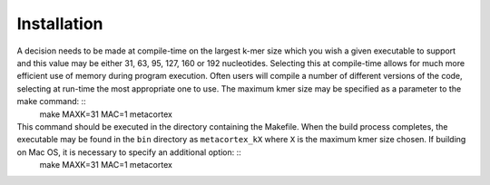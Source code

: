 Installation
==============

A decision needs to be made at compile-time on the largest k-mer size which you wish a given executable to support and this value may be either 31, 63, 95, 127, 160 or 192 nucleotides. Selecting this at compile-time allows for much more efficient use of memory during program execution. Often users will compile a number of different versions of the code, selecting at run-time the most appropriate one to use. The maximum kmer size may be specified as a parameter to the make command: ::
	make MAXK=31 MAC=1 metacortex

This command should be executed in the directory containing the Makefile. When the build process completes, the executable may be found in the ``bin`` directory as ``metacortex_kX`` where ``X`` is the maximum kmer size chosen. If building on Mac OS, it is necessary to specify an additional option: ::
	make MAXK=31 MAC=1 metacortex


